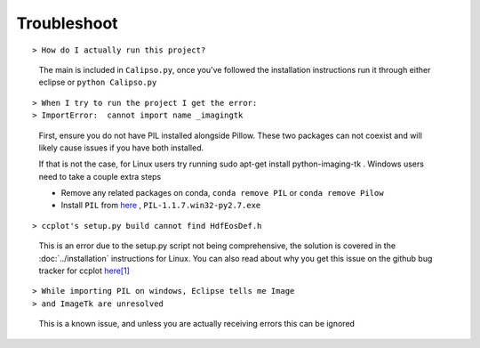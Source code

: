 ========================
Troubleshoot
========================
::

> How do I actually run this project?

  The main is included in ``Calipso.py``, once you've followed the installation instructions run it through either eclipse or ``python Calipso.py``

::

> When I try to run the project I get the error: 
> ImportError:  cannot import name _imagingtk

  First, ensure you do not have PIL installed alongside Pillow. These two packages can not coexist and will likely cause issues if you have both installed.

  If that is not the case, for Linux users try running sudo apt-get install python-imaging-tk . Windows users need to take a couple extra steps

  * Remove any related packages on conda, ``conda remove PIL`` or ``conda remove Pilow``
  * Install ``PIL`` from `here`_ , ``PIL-1.1.7.win32-py2.7.exe``

::

> ccplot's setup.py build cannot find HdfEosDef.h

  This is an error due to the setup.py script not being comprehensive, the solution is covered in the :doc:`../installation` instructions for Linux. You can also read about why you get this issue on the github bug tracker for ccplot `here[1]`_

.. _here: http://www.pythonware.com/products/pil/
.. _here[1]: https://github.com/peterkuma/ccplot/issues/1

::

> While importing PIL on windows, Eclipse tells me Image
> and ImageTk are unresolved

  This is a known issue, and unless you are actually receiving errors this can be ignored
